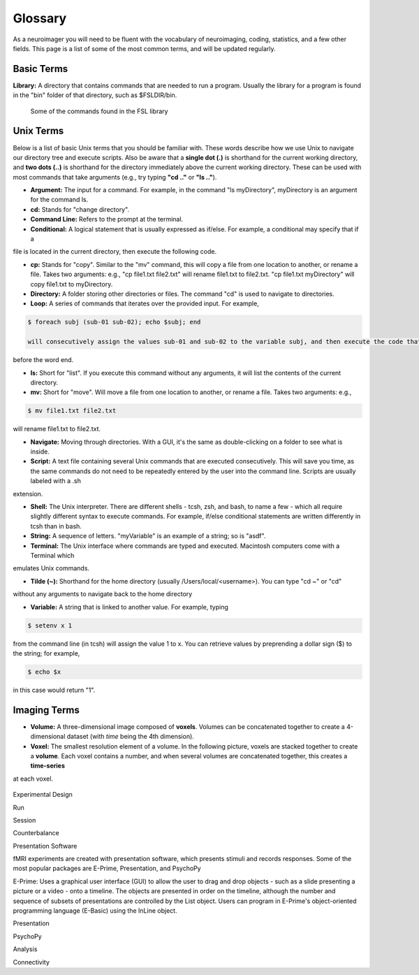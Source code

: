 .. _terms:

#############
Glossary
#############

As a neuroimager you will need to be fluent with the vocabulary of neuroimaging, coding, statistics, and a few other fields.
This page is a list of some of the most common terms, and will be updated regularly.


Basic Terms
-------------
    
**Library:** A directory that contains commands that are needed to run a program. Usually the library for a program is found in the "bin" folder of that directory, such as $FSLDIR/bin.

.. figure:: Library_Example.png
    :scale: 30 %

    Some of the commands found in the FSL library

Unix Terms
-------------

Below is a list of basic Unix terms that you should be familiar with. These words describe how we use Unix to navigate our 
directory tree and execute scripts. Also be aware that a **single dot (.)** is shorthand for the current working directory, 
and **two dots (..)** is shorthand for the directory immediately above the current working directory. These can be used with 
most commands that take arguments (e.g., try typing **"cd .."** or **"ls .."**).

- **Argument:** The input for a command. For example, in the command "ls myDirectory", myDirectory is an argument for the command ls.

- **cd:** Stands for "change directory".

- **Command Line:** Refers to the prompt at the terminal.

- **Conditional:** A logical statement that is usually expressed as if/else. For example, a conditional may specify that if a 
file is located in the current directory, then execute the following code.

- **cp:** Stands for "copy". Similar to the "mv" command, this will copy a file from one location to another, or rename a file. Takes two arguments: e.g., "cp file1.txt file2.txt" will rename file1.txt to file2.txt. "cp file1.txt myDirectory" will copy file1.txt to myDirectory.

- **Directory:** A folder storing other directories or files. The command "cd" is used to navigate to directories.

- **Loop:** A series of commands that iterates over the provided input. For example, 

.. code::

    $ foreach subj (sub-01 sub-02); echo $subj; end
    
    will consecutively assign the values sub-01 and sub-02 to the variable subj, and then execute the code that follows 
before the word end.

- **ls:** Short for "list". If you execute this command without any arguments, it will list the contents of the current directory.

- **mv:** Short for "move". Will move a file from one location to another, or rename a file. Takes two arguments: e.g.,

.. code::

    $ mv file1.txt file2.txt
    
will rename file1.txt to file2.txt.

- **Navigate:** Moving through directories. With a GUI, it's the same as double-clicking on a folder to see what is inside.

- **Script:** A text file containing several Unix commands that are executed consecutively. This will save you time, as the same commands do not need to be repeatedly entered by the user into the command line. Scripts are usually labeled with a .sh 
extension.

- **Shell:** The Unix interpreter. There are different shells - tcsh, zsh, and bash, to name a few - which all require slightly different syntax to execute commands. For example, if/else conditional statements are written differently in tcsh than in bash.

- **String:** A sequence of letters. "myVariable" is an example of a string; so is "asdf".

- **Terminal:** The Unix interface where commands are typed and executed. Macintosh computers come with a Terminal which 
emulates Unix commands.

- **Tilde (~):** Shorthand for the home directory (usually /Users/local/<username>). You can type "cd ~" or "cd" 
without any arguments to navigate back to the home directory

- **Variable:** A string that is linked to another value. For example, typing 

.. code::

    $ setenv x 1 

from the command line (in tcsh) will assign the value 1 to x. You can retrieve values by preprending a dollar sign ($) to the string; 
for example, 

.. code::

    $ echo $x 
    
in this case would return "1".



Imaging Terms
-------------

- **Volume:** A three-dimensional image composed of **voxels**. Volumes can be concatenated together to create a 4-dimensional dataset (with *time* being the 4th dimension).

- **Voxel:** The smallest resolution element of a volume. In the following picture, voxels are stacked together to create a **volume**. Each voxel contains a number, and when several volumes are concatenated together, this creates a **time-series**
at each voxel.

.. figure:: Volume_Voxels.png
    :scale: 50 %

Experimental Design

Run

Session

Counterbalance

Presentation Software

fMRI experiments are created with presentation software, which presents stimuli and records responses. Some of the most popular packages are E-Prime, Presentation, and PsychoPy

E-Prime: Uses a graphical user interface (GUI) to allow the user to drag and drop objects - such as a slide presenting a picture or a video - onto a timeline. The objects are presented in order on the timeline, although the number and sequence of subsets of presentations are controlled by the List object. Users can program in E-Prime's object-oriented programming language (E-Basic) using the InLine object.

Presentation

PsychoPy

Analysis

Connectivity
